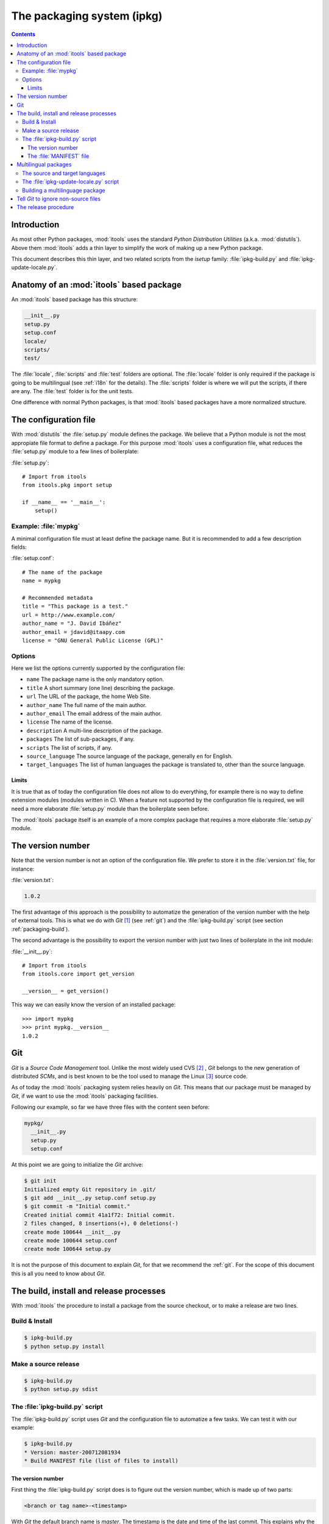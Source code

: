 The packaging system (ipkg)
###########################

.. index:: Packaging

.. contents::


Introduction
============

As most other Python packages, :mod:`itools` uses the standard *Python
Distribution Utilities* (a.k.a. :mod:`distutils`).  Above them :mod:`itools`
adds a thin layer to simplify the work of making up a new Python package.

This document describes this thin layer, and two related scripts from the
*isetup* family: :file:`ipkg-build.py` and :file:`ipkg-update-locale.py`.


Anatomy of an :mod:`itools` based package
=========================================

An :mod:`itools` based package has this structure:

.. code-block:: none

    __init__.py
    setup.py
    setup.conf
    locale/
    scripts/
    test/

The :file:`locale`, :file:`scripts` and :file:`test` folders are optional.
The :file:`locale` folder is only required if the package is going to be
multilingual (see :ref:`i18n` for the details).  The :file:`scripts` folder is
where we will put the scripts, if there are any.  The :file:`test` folder is
for the unit tests.

One difference with normal Python packages, is that :mod:`itools` based
packages have a more normalized structure.


The configuration file
======================

With :mod:`distutils` the :file:`setup.py` module defines the package.  We
believe that a Python module is not the most appropiate file format to define
a package.  For this purpose :mod:`itools` uses a configuration file, what
reduces the :file:`setup.py` module to a few lines of boilerplate:

:file:`setup.py`::

    # Import from itools
    from itools.pkg import setup

    if __name__ == '__main__':
        setup()


Example: :file:`mypkg`
----------------------

A minimal configuration file must at least define the package name.  But it is
recommended to add a few description fields:

:file:`setup.conf`::

    # The name of the package
    name = mypkg

    # Recommended metadata
    title = "This package is a test."
    url = http://www.example.com/
    author_name = "J. David Ibáñez"
    author_email = jdavid@itaapy.com
    license = "GNU General Public License (GPL)"


Options
-------

Here we list the options currently supported by the configuration file:

* ``name`` The package name is the only mandatory option.
* ``title`` A short summary (one line) describing the package.
* ``url`` The URL of the package, the home Web Site.
* ``author_name`` The full name of the main author.
* ``author_email`` The email address of the main author.
* ``license`` The name of the license.
* ``description`` A multi-line description of the package.
* ``packages`` The list of sub-packages, if any.
* ``scripts`` The list of scripts, if any.
* ``source_language`` The source language of the package, generally ``en`` for
  English.
* ``target_languages`` The list of human languages the package is translated
  to, other than the source language.


Limits
^^^^^^

It is true that as of today the configuration file does not allow to do
everything, for example there is no way to define extension modules (modules
written in C).  When a feature not supported by the configuration file is
required, we will need a more elaborate :file:`setup.py` module than the
boilerplate seen before.

The :mod:`itools` package itself is an example of a more complex package that
requires a more elaborate :file:`setup.py` module.


The version number
==================

Note that the version number is not an option of the configuration file. We
prefer to store it in the :file:`version.txt` file, for instance:

:file:`version.txt`:

.. code-block:: none

    1.0.2

The first advantage of this approach is the possibility to automatize the
generation of the version number with the help of external tools.  This is
what we do with *Git* [#packaging-git]_  (see :ref:`git`) and the
:file:`ipkg-build.py` script (see section :ref:`packaging-build`).

The second advantage is the possibility to export the version number with just
two lines of boilerplate in the init module:

:file:`__init__.py`::

    # Import from itools
    from itools.core import get_version

    __version__ = get_version()

This way we can easily know the version of an installed package::

    >>> import mypkg
    >>> print mypkg.__version__
    1.0.2


Git
===

*Git* is a *Source Code Management* tool. Unlike the most widely used CVS
[#packaging-cvs]_ , *Git* belongs to the new generation of distributed *SCMs*,
and is best known to be the tool used to manage the Linux [#packaging-kernel]_
source code.

As of today the :mod:`itools` packaging system relies heavily on *Git*.  This
means that our package must be managed by *Git*, if we want to use the
:mod:`itools` packaging facilities.

Following our example, so far we have three files with the content seen
before:

.. code-block:: none

    mypkg/
      __init__.py
      setup.py
      setup.conf

At this point we are going to initialize the *Git* archive:

.. code-block:: sh

    $ git init
    Initialized empty Git repository in .git/
    $ git add __init__.py setup.conf setup.py
    $ git commit -m "Initial commit."
    Created initial commit 41a1f72: Initial commit.
    2 files changed, 8 insertions(+), 0 deletions(-)
    create mode 100644 __init__.py
    create mode 100644 setup.conf
    create mode 100644 setup.py

It is not the purpose of this document to explain *Git*, for that we recommend
the :ref:`git`.  For the scope of this document this is all you need to know
about *Git*.


.. _packaging-build:

The build, install and release processes
========================================

With :mod:`itools` the procedure to install a package from the source
checkout, or to make a release are two lines.


Build & Install
---------------

.. code-block:: sh

    $ ipkg-build.py
    $ python setup.py install


Make a source release
---------------------

.. code-block:: sh

    $ ipkg-build.py
    $ python setup.py sdist


The :file:`ipkg-build.py` script
--------------------------------

The :file:`ipkg-build.py` script uses *Git* and the configuration file to
automatize a few tasks.  We can test it with our example:

.. code-block:: sh

    $ ipkg-build.py
    * Version: master-200712081934
    * Build MANIFEST file (list of files to install)


The version number
^^^^^^^^^^^^^^^^^^

First thing the :file:`ipkg-build.py` script does is to figure out the
version number, which is made up of two parts:

.. code-block:: none

    <branch or tag name>-<timestamp>

With *Git* the default branch name is *master*.  The timestamp is the date and
time of the last commit. This explains why the version number of the example
above is *master-200712081934*.

But if we are in a branch named ``1.0``, and we have a tag named ``1.0.2``,
the version number will be ``1.0.2-<timestamp>``. If it happens to be that the
tag points to the last commit, then the timestamp will be omitted, and the
version number will just be ``1.0.2``.

With this versioning scheme we will be able to produce releases numbered like
this:

.. code-block:: none

    1.0.0
    1.0.0-200712251143
    1.0.0-200712271622
    ...
    1.0.1
    1.0.1-200712281203
    ...
    1.0.2

As you may have guessed, this is the versioning scheme used by :mod:`itools`
and :mod:`itools` based packages like :mod:`ikaaro`.  The versions with a
timestamp are development snapshots not released to the public.  The versions
without the timestamp are public releases.


The :file:`MANIFEST` file
^^^^^^^^^^^^^^^^^^^^^^^^^

The last thing the :file:`ipkg-build` script does is to build the
:file:`MANIFEST` file: the list of files that make up the package. This list
is made up of:

* all files kept in the *Git* archive, this is to say, the source files;
* the automatically generated :file:`MANIFEST` and :file:`version.txt` files;
* the automatically generated files needed in a multilingual package (see
  :ref:`i18n`).


Multilingual packages
=====================

Now, say you want to offer a multilingual user interface, and you choose to
use :mod:`itools` to do the job (a wise decission).

The details on software internationalization and localization with
:mod:`itools` are explained on the library documentation available from the
:mod:`itools` web site, see in particular the chapter :ref:`i18n`.

Here we are going to explain the aspects related to packaging.


The source and target languages
-------------------------------

The first thing to do is to define the source and target languages in the
configuration file:

:file:`setup.conf`:

.. code-block:: none

    # Languages
    source_language = en
    target_languages = es fr

In this example the source language is English, and there are two target
languages, Spanish and French.


The :file:`ipkg-update-locale.py` script
----------------------------------------

Running the :file:`ipkg-update-locale.py` at this point will automatically
create the :file:`locale` folder, the POT template, and a PO file for each
language:

.. code-block:: sh

    $ ipkg-update-locale.py
    * Extract text strings from Python files..
    * Update PO template
    * Update PO files:
      en.po (new)
      es.po (new)
      fr.po (new)
    $ tree locale
    locale
    |-- en.po
    |-- es.po
    |-- fr.po
    `-- locale.pot

Since the PO files belong to the source, we should add them to the *Git*
archive every time we run the :file:`ipkg-update-locale.py` script:

.. code-block:: sh

    $ git add locale/locale.pot locale/*.po
    $ git commit -m "Update PO files."
    Created commit d79de97: Update PO files.
    ...


Building a multilinguage package
--------------------------------

At this point we must come back to the :file:`ipkg-build.py` script. If we
run it again, once the package has been internationalized, we will find out it
does a little more than before:

.. code-block:: sh

    $ ipkg-build.py
    * Version: master-200712101700
    * Compile message catalogs: en es fr
    * Build MANIFEST file (list of files to install)
    $ tree locale
    locale
    |-- en.mo
    |-- en.po
    |-- es.mo
    |-- es.po
    |-- fr.mo
    |-- fr.po
    `-- locale.pot

The :file:`ipkg-build.py` script has compiled the PO files to produce one
binary MO file per language. These binary files will be used at run time by
the internationalization logic to expose a multilingual interface to the user.


Tell *Git* to ignore non-source files
=====================================

This may be a good time to make a break in the exposition and explain how to
tell *Git* to ignore non-source files.

We have seen the :file:`ipkg-build.py` script produces a number of files
that do not belong to the source code, but that are required to make a new
relase. These files must not be tracked by *Git*. To tell *Git* to ignore the
non-source files we must create the :file:`.gitignore` file:

:file:`.gitignore`:

.. code-block:: none

    *.pyc
    version.txt
    MANIFEST
    locale/*.mo

The example above shows that "compiled" Python files must be ignored, as well
as the automatically generated :file:`version.txt` and :file:`MANIFEST` files,
and the binary language files. Now we should commit :file:`.gitignore`:

.. code-block:: sh

    $ git add .gitignore
    $ git commit -m "Tell Git to ignore non-source files."
    Created commit 6790c7c: Tell Git to ignore non-source files.
    1 files changed, 4 insertions(+), 0 deletions(-)
    create mode 100644 .gitignore


The release procedure
=====================

To summarize up everything seen in this document, this is the procedure to
make a public release of a multilingual package:

* Once the strings in the user interface are frozen, we must update the
  translations.  To do so we first extract the text strings from the source
  files with the help of the :file:`ipkg-update-locale.py` script, as seen
  before:

  .. code-block:: sh

      $ ipkg-update-locale.py
      * Extract text strings from Python files..
      * Extract text strings from XHTML files
      * Update PO template
      * Update PO files:
        en.po . done.
        es.po . done.
        fr.po . done.
      $ git add locale/locale.pot locale/*.po
      $ git commit -m "Update PO files."

* Now it is time for the human translators to update the translations for each
  target language.
* Once this is done we can tell the source is ready, so we make a new tag.
  For example, if we are in the ``1.0`` branch, we may want to make the
  release number ``1.0.2``:

  .. code-block:: sh

      $ git tag 1.0.2

* At last, we are ready to make the source release:

  .. code-block:: sh

      $ ipkg-build.py
      * Version: 1.0.2
      * Compile message catalogs: en es fr
      * Build MANIFEST file (list of files to install)
      $ python setup.py sdist
      ...


.. rubric:: Footnotes

.. [#packaging-git] http://git.or.cz

.. [#packaging-cvs] http://en.wikipedia.org/wiki/Concurrent_Versions_System

.. [#packaging-kernel] http://www.kernel.org/

